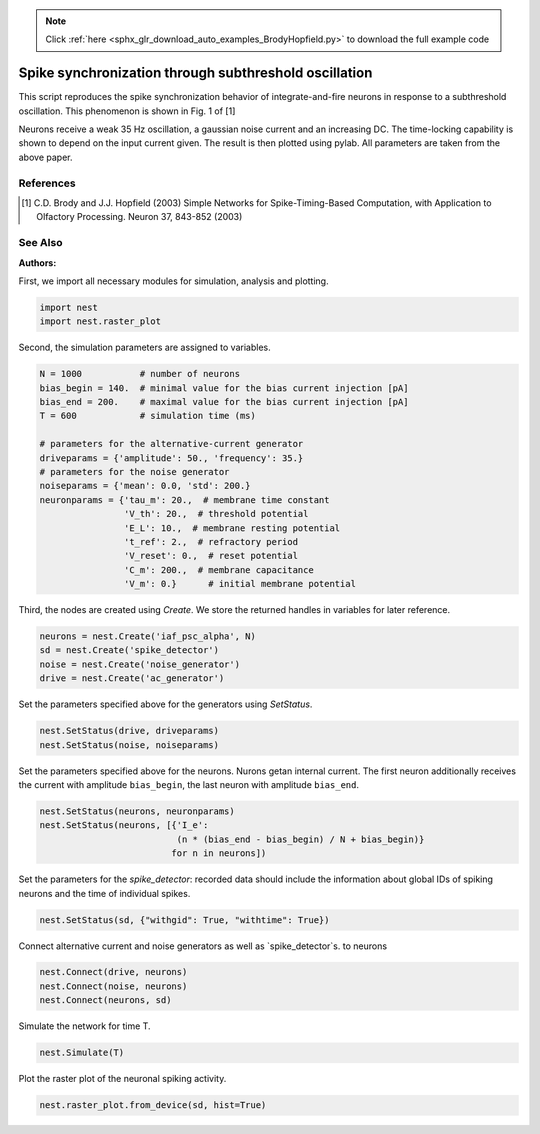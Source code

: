 .. note::
    :class: sphx-glr-download-link-note

    Click :ref:`here <sphx_glr_download_auto_examples_BrodyHopfield.py>` to download the full example code
.. rst-class:: sphx-glr-example-title

.. _sphx_glr_auto_examples_BrodyHopfield.py:

Spike synchronization through subthreshold oscillation
------------------------------------------------------------

This script reproduces the spike synchronization behavior
of integrate-and-fire neurons in response to a subthreshold
oscillation. This phenomenon is shown in Fig. 1 of [1]

Neurons receive a weak 35 Hz oscillation, a gaussian noise current
and an increasing DC. The time-locking capability is shown to
depend on the input current given. The result is then plotted using
pylab. All parameters are taken from the above paper.

References
~~~~~~~~~~~~~

.. [1] C.D. Brody and J.J. Hopfield (2003) Simple Networks for
       Spike-Timing-Based Computation, with Application to Olfactory
       Processing. Neuron 37, 843-852 (2003)

See Also
~~~~~~~~~~~

:Authors:



First, we import all necessary modules for simulation, analysis and plotting.


.. code-block:: default


    import nest
    import nest.raster_plot


Second, the simulation parameters are assigned to variables.


.. code-block:: default


    N = 1000           # number of neurons
    bias_begin = 140.  # minimal value for the bias current injection [pA]
    bias_end = 200.    # maximal value for the bias current injection [pA]
    T = 600            # simulation time (ms)

    # parameters for the alternative-current generator
    driveparams = {'amplitude': 50., 'frequency': 35.}
    # parameters for the noise generator
    noiseparams = {'mean': 0.0, 'std': 200.}
    neuronparams = {'tau_m': 20.,  # membrane time constant
                    'V_th': 20.,  # threshold potential
                    'E_L': 10.,  # membrane resting potential
                    't_ref': 2.,  # refractory period
                    'V_reset': 0.,  # reset potential
                    'C_m': 200.,  # membrane capacitance
                    'V_m': 0.}      # initial membrane potential


Third, the nodes are created using `Create`. We store the returned handles
in variables for later reference.


.. code-block:: default


    neurons = nest.Create('iaf_psc_alpha', N)
    sd = nest.Create('spike_detector')
    noise = nest.Create('noise_generator')
    drive = nest.Create('ac_generator')


Set the parameters specified above for the generators using `SetStatus`.


.. code-block:: default


    nest.SetStatus(drive, driveparams)
    nest.SetStatus(noise, noiseparams)


Set the parameters specified above for the neurons. Nurons getan internal
current. The first neuron additionally receives the current with amplitude
``bias_begin``, the last neuron with amplitude ``bias_end``.


.. code-block:: default


    nest.SetStatus(neurons, neuronparams)
    nest.SetStatus(neurons, [{'I_e':
                              (n * (bias_end - bias_begin) / N + bias_begin)}
                             for n in neurons])


Set the parameters for the `spike_detector`: recorded data should include
the information about global IDs of spiking neurons and the time of
individual spikes.


.. code-block:: default


    nest.SetStatus(sd, {"withgid": True, "withtime": True})


Connect alternative current and noise generators as well as
`spike_detector`s. to neurons


.. code-block:: default


    nest.Connect(drive, neurons)
    nest.Connect(noise, neurons)
    nest.Connect(neurons, sd)


Simulate the network for time T.


.. code-block:: default


    nest.Simulate(T)


Plot the raster plot of the neuronal spiking activity.


.. code-block:: default


    nest.raster_plot.from_device(sd, hist=True)


.. rst-class:: sphx-glr-timing

   **Total running time of the script:** ( 0 minutes  0.000 seconds)


.. _sphx_glr_download_auto_examples_BrodyHopfield.py:


.. only :: html

 .. container:: sphx-glr-footer
    :class: sphx-glr-footer-example



  .. container:: sphx-glr-download

     :download:`Download Python source code: BrodyHopfield.py <BrodyHopfield.py>`



  .. container:: sphx-glr-download

     :download:`Download Jupyter notebook: BrodyHopfield.ipynb <BrodyHopfield.ipynb>`


.. only:: html

 .. rst-class:: sphx-glr-signature

    `Gallery generated by Sphinx-Gallery <https://sphinx-gallery.github.io>`_
